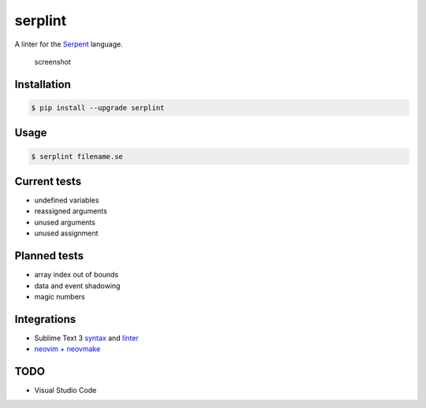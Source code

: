 serplint
--------

A linter for the `Serpent <https://github.com/ethereum/serpent>`__
language.

.. figure:: https://i.imgur.com/VXb7mtK.png
   :alt: screenshot

   screenshot

Installation
~~~~~~~~~~~~

.. code:: sh

    $ pip install --upgrade serplint

Usage
~~~~~

.. code:: sh

    $ serplint filename.se

Current tests
~~~~~~~~~~~~~

-  undefined variables
-  reassigned arguments
-  unused arguments
-  unused assignment

Planned tests
~~~~~~~~~~~~~

-  array index out of bounds
-  data and event shadowing
-  magic numbers

Integrations
~~~~~~~~~~~~

-  Sublime Text 3
   `syntax <https://packagecontrol.io/packages/Serpent%20Syntax>`__ and
   `linter <https://packagecontrol.io/packages/SublimeLinter-contrib-serplint>`__
-  `neovim +
   neovmake <https://github.com/neomake/neomake/blob/663e9a73ef7f1c666feffa7f70851fb559212db7/autoload/neomake/makers/ft/serpent.vim>`__

TODO
~~~~

-  Visual Studio Code


